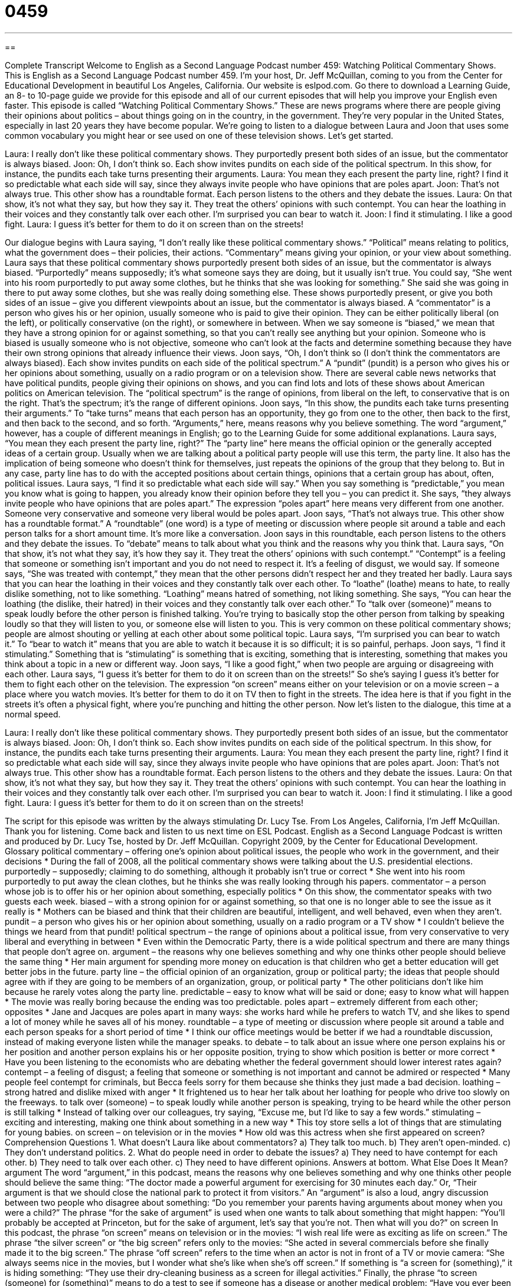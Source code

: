 = 0459
:toc: left
:toclevels: 3
:sectnums:
:stylesheet: ../../../myAdocCss.css

'''

== 

Complete Transcript
Welcome to English as a Second Language Podcast number 459: Watching Political Commentary Shows.
This is English as a Second Language Podcast number 459. I’m your host, Dr. Jeff McQuillan, coming to you from the Center for Educational Development in beautiful Los Angeles, California.
Our website is eslpod.com. Go there to download a Learning Guide, an 8- to 10-page guide we provide for this episode and all of our current episodes that will help you improve your English even faster.
This episode is called “Watching Political Commentary Shows.” These are news programs where there are people giving their opinions about politics – about things going on in the country, in the government. They’re very popular in the United States, especially in last 20 years they have become popular. We’re going to listen to a dialogue between Laura and Joon that uses some common vocabulary you might hear or see used on one of these television shows. Let’s get started.
[start of dialogue]
Laura: I really don’t like these political commentary shows. They purportedly present both sides of an issue, but the commentator is always biased.
Joon: Oh, I don’t think so. Each show invites pundits on each side of the political spectrum. In this show, for instance, the pundits each take turns presenting their arguments.
Laura: You mean they each present the party line, right? I find it so predictable what each side will say, since they always invite people who have opinions that are poles apart.
Joon: That’s not always true. This other show has a roundtable format. Each person listens to the others and they debate the issues.
Laura: On that show, it’s not what they say, but how they say it. They treat the others’ opinions with such contempt. You can hear the loathing in their voices and they constantly talk over each other. I’m surprised you can bear to watch it.
Joon: I find it stimulating. I like a good fight.
Laura: I guess it’s better for them to do it on screen than on the streets!
[end of dialogue]
Our dialogue begins with Laura saying, “I don’t really like these political commentary shows.” “Political” means relating to politics, what the government does – their policies, their actions. “Commentary” means giving your opinion, or your view about something. Laura says that these political commentary shows purportedly present both sides of an issue, but the commentator is always biased. “Purportedly” means supposedly; it’s what someone says they are doing, but it usually isn’t true. You could say, “She went into his room purportedly to put away some clothes, but he thinks that she was looking for something.” She said she was going in there to put away some clothes, but she was really doing something else.
These shows purportedly present, or give you both sides of an issue – give you different viewpoints about an issue, but the commentator is always biased. A “commentator” is a person who gives his or her opinion, usually someone who is paid to give their opinion. They can be either politically liberal (on the left), or politically conservative (on the right), or somewhere in between. When we say someone is “biased,” we mean that they have a strong opinion for or against something, so that you can’t really see anything but your opinion. Someone who is biased is usually someone who is not objective, someone who can’t look at the facts and determine something because they have their own strong opinions that already influence their views.
Joon says, “Oh, I don’t think so (I don’t think the commentators are always biased). Each show invites pundits on each side of the political spectrum.” A “pundit” (pundit) is a person who gives his or her opinions about something, usually on a radio program or on a television show. There are several cable news networks that have political pundits, people giving their opinions on shows, and you can find lots and lots of these shows about American politics on American television. The “political spectrum” is the range of opinions, from liberal on the left, to conservative that is on the right. That’s the spectrum; it’s the range of different opinions. Joon says, “In this show, the pundits each take turns presenting their arguments.” To “take turns” means that each person has an opportunity, they go from one to the other, then back to the first, and then back to the second, and so forth. “Arguments,” here, means reasons why you believe something. The word “argument,” however, has a couple of different meanings in English; go to the Learning Guide for some additional explanations.
Laura says, “You mean they each present the party line, right?” The “party line” here means the official opinion or the generally accepted ideas of a certain group. Usually when we are talking about a political party people will use this term, the party line. It also has the implication of being someone who doesn’t think for themselves, just repeats the opinions of the group that they belong to. But in any case, party line has to do with the accepted positions about certain things, opinions that a certain group has about, often, political issues. Laura says, “I find it so predictable what each side will say.” When you say something is “predictable,” you mean you know what is going to happen, you already know their opinion before they tell you – you can predict it. She says, “they always invite people who have opinions that are poles apart.” The expression “poles apart” here means very different from one another. Someone very conservative and someone very liberal would be poles apart.
Joon says, “That’s not always true. This other show has a roundtable format.” A “roundtable” (one word) is a type of meeting or discussion where people sit around a table and each person talks for a short amount time. It’s more like a conversation. Joon says in this roundtable, each person listens to the others and they debate the issues. To “debate” means to talk about what you think and the reasons why you think that.
Laura says, “On that show, it’s not what they say, it’s how they say it. They treat the others’ opinions with such contempt.” “Contempt” is a feeling that someone or something isn’t important and you do not need to respect it. It’s a feeling of disgust, we would say. If someone says, “She was treated with contempt,” they mean that the other persons didn’t respect her and they treated her badly. Laura says that you can hear the loathing in their voices and they constantly talk over each other. To “loathe” (loathe) means to hate, to really dislike something, not to like something. “Loathing” means hatred of something, not liking something. She says, “You can hear the loathing (the dislike, their hatred) in their voices and they constantly talk over each other.” To “talk over (someone)” means to speak loudly before the other person is finished talking. You’re trying to basically stop the other person from talking by speaking loudly so that they will listen to you, or someone else will listen to you. This is very common on these political commentary shows; people are almost shouting or yelling at each other about some political topic.
Laura says, “I’m surprised you can bear to watch it.” To “bear to watch it” means that you are able to watch it because it is so difficult; it is so painful, perhaps. Joon says, “I find it stimulating.” Something that is “stimulating” is something that is exciting, something that is interesting, something that makes you think about a topic in a new or different way. Joon says, “I like a good fight,” when two people are arguing or disagreeing with each other. Laura says, “I guess it’s better for them to do it on screen than on the streets!” So she’s saying I guess it’s better for them to fight each other on the television. The expression “on screen” means either on your television or on a movie screen – a place where you watch movies. It’s better for them to do it on TV then to fight in the streets. The idea here is that if you fight in the streets it’s often a physical fight, where you’re punching and hitting the other person.
Now let’s listen to the dialogue, this time at a normal speed.
[start of dialogue]
Laura: I really don’t like these political commentary shows. They purportedly present both sides of an issue, but the commentator is always biased.
Joon: Oh, I don’t think so. Each show invites pundits on each side of the political spectrum. In this show, for instance, the pundits each take turns presenting their arguments.
Laura: You mean they each present the party line, right? I find it so predictable what each side will say, since they always invite people who have opinions that are poles apart.
Joon: That’s not always true. This other show has a roundtable format. Each person listens to the others and they debate the issues.
Laura: On that show, it’s not what they say, but how they say it. They treat the others’ opinions with such contempt. You can hear the loathing in their voices and they constantly talk over each other. I’m surprised you can bear to watch it.
Joon: I find it stimulating. I like a good fight.
Laura: I guess it’s better for them to do it on screen than on the streets!
[end of dialogue]
The script for this episode was written by the always stimulating Dr. Lucy Tse.
From Los Angeles, California, I’m Jeff McQuillan. Thank you for listening. Come back and listen to us next time on ESL Podcast.
English as a Second Language Podcast is written and produced by Dr. Lucy Tse, hosted by Dr. Jeff McQuillan. Copyright 2009, by the Center for Educational Development.
Glossary
political commentary – offering one’s opinion about political issues, the people who work in the government, and their decisions
* During the fall of 2008, all the political commentary shows were talking about the U.S. presidential elections.
purportedly – supposedly; claiming to do something, although it probably isn’t true or correct
* She went into his room purportedly to put away the clean clothes, but he thinks she was really looking through his papers.
commentator – a person whose job is to offer his or her opinion about something, especially politics
* On this show, the commentator speaks with two guests each week.
biased – with a strong opinion for or against something, so that one is no longer able to see the issue as it really is
* Mothers can be biased and think that their children are beautiful, intelligent, and well behaved, even when they aren’t.
pundit – a person who gives his or her opinion about something, usually on a radio program or a TV show
* I couldn’t believe the things we heard from that pundit!
political spectrum – the range of opinions about a political issue, from very conservative to very liberal and everything in between
* Even within the Democratic Party, there is a wide political spectrum and there are many things that people don’t agree on.
argument – the reasons why one believes something and why one thinks other people should believe the same thing
* Her main argument for spending more money on education is that children who get a better education will get better jobs in the future.
party line – the official opinion of an organization, group or political party; the ideas that people should agree with if they are going to be members of an organization, group, or political party
* The other politicians don’t like him because he rarely votes along the party line.
predictable – easy to know what will be said or done; easy to know what will happen
* The movie was really boring because the ending was too predictable.
poles apart – extremely different from each other; opposites
* Jane and Jacques are poles apart in many ways: she works hard while he prefers to watch TV, and she likes to spend a lot of money while he saves all of his money.
roundtable – a type of meeting or discussion where people sit around a table and each person speaks for a short period of time
* I think our office meetings would be better if we had a roundtable discussion, instead of making everyone listen while the manager speaks.
to debate – to talk about an issue where one person explains his or her position and another person explains his or her opposite position, trying to show which position is better or more correct
* Have you been listening to the economists who are debating whether the federal government should lower interest rates again?
contempt – a feeling of disgust; a feeling that someone or something is not important and cannot be admired or respected
* Many people feel contempt for criminals, but Becca feels sorry for them because she thinks they just made a bad decision.
loathing – strong hatred and dislike mixed with anger
* It frightened us to hear her talk about her loathing for people who drive too slowly on the freeways.
to talk over (someone) – to speak loudly while another person is speaking, trying to be heard while the other person is still talking
* Instead of talking over our colleagues, try saying, “Excuse me, but I’d like to say a few words.”
stimulating – exciting and interesting, making one think about something in a new way
* This toy store sells a lot of things that are stimulating for young babies.
on screen – on television or in the movies
* How old was this actress when she first appeared on screen?
Comprehension Questions
1. What doesn’t Laura like about commentators?
a) They talk too much.
b) They aren’t open-minded.
c) They don’t understand politics.
2. What do people need in order to debate the issues?
a) They need to have contempt for each other.
b) They need to talk over each other.
c) They need to have different opinions.
Answers at bottom.
What Else Does It Mean?
argument
The word “argument,” in this podcast, means the reasons why one believes something and why one thinks other people should believe the same thing: “The doctor made a powerful argument for exercising for 30 minutes each day.” Or, “Their argument is that we should close the national park to protect it from visitors.” An “argument” is also a loud, angry discussion between two people who disagree about something: “Do you remember your parents having arguments about money when you were a child?” The phrase “for the sake of argument” is used when one wants to talk about something that might happen: “You’ll probably be accepted at Princeton, but for the sake of argument, let’s say that you’re not. Then what will you do?”
on screen
In this podcast, the phrase “on screen” means on television or in the movies: “I wish real life were as exciting as life on screen.” The phrase “the silver screen” or “the big screen” refers only to the movies: “She acted in several commercials before she finally made it to the big screen.” The phrase “off screen” refers to the time when an actor is not in front of a TV or movie camera: “She always seems nice in the movies, but I wonder what she’s like when she’s off screen.” If something is “a screen for (something),” it is hiding something: “They use their dry-cleaning business as a screen for illegal activities.” Finally, the phrase “to screen (someone) for (something)” means to do a test to see if someone has a disease or another medical problem: “Have you ever been screened for tuberculosis?”
Culture Note
In the United States, there are many different political commentary shows that use different types of “formats” (styles and ways of doing things) and “segments” (sections or parts).
Most political commentary shows have a commentator who “hosts” or “moderates” the show, introducing guests, asking them questions, and helping to guide the discussion. The guests might participate in a “one-on-one” (between only two people) interview with the host, or they might participate in a roundtable discussion. The guests often have very different opinions, so one of the host’s responsibilities is to make sure that the discussions and debates don’t become too “hostile” (angry).
Sometimes the people who are watching the show are invited to “call in” (use their phone to call the show) and ask questions “on air” (while the TV show is being recorded). The host and guests usually answer the question while the caller is still “on the line” (hasn’t yet hung up the phone) so that he or she can ask a “follow-up question” (a second question about the first answer), if needed. Other viewers use e-mails to ask their questions and the host reads those questions to the guests.
Many shows have a “point/counterpoint” segment. One person is given a certain amount of time, perhaps 2-3 minutes, to present his or her “point” (opinion or argument). Then a person with an opposite position is given the same amount of time to present his or her “counterpoint” (opposite opinion or argument).
Often political commentary shows have long segments where the host or commentator simply provides his or her commentary on what is happening in the news, without interacting with any guests at all.
Most political commentary shows use a mixture of a few or all of these formats and segments.
Comprehension Answers
1 - b
2 - c